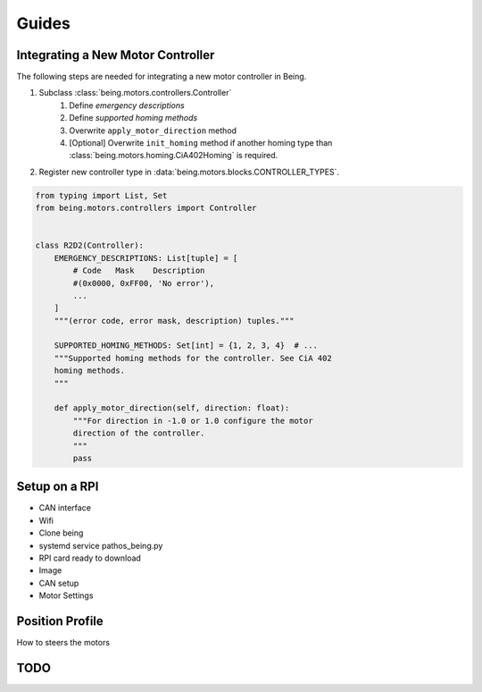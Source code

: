 Guides
======


Integrating a New Motor Controller
----------------------------------

The following steps are needed for integrating a new motor controller in Being.

1) Subclass :class:`being.motors.controllers.Controller`
    1) Define *emergency descriptions*
    2) Define *supported homing methods*
    3) Overwrite ``apply_motor_direction`` method
    4) [Optional] Overwrite ``init_homing`` method if another homing type than
       :class:`being.motors.homing.CiA402Homing` is required.
2) Register new controller type in :data:`being.motors.blocks.CONTROLLER_TYPES`.

.. code-block:: python

   from typing import List, Set
   from being.motors.controllers import Controller


   class R2D2(Controller):
       EMERGENCY_DESCRIPTIONS: List[tuple] = [
           # Code   Mask    Description
           #(0x0000, 0xFF00, 'No error'),
           ...
       ]
       """(error code, error mask, description) tuples."""

       SUPPORTED_HOMING_METHODS: Set[int] = {1, 2, 3, 4}  # ...
       """Supported homing methods for the controller. See CiA 402
       homing methods.
       """

       def apply_motor_direction(self, direction: float):
           """For direction in -1.0 or 1.0 configure the motor
           direction of the controller.
           """
           pass


Setup on a RPI
--------------
- CAN interface
- Wifi
- Clone being
- systemd service pathos_being.py
- RPI card ready to download
- Image
- CAN setup
- Motor Settings


Position Profile
----------------

How to steers the motors


TODO
----

.. todo::
   - Packing being application as a service
